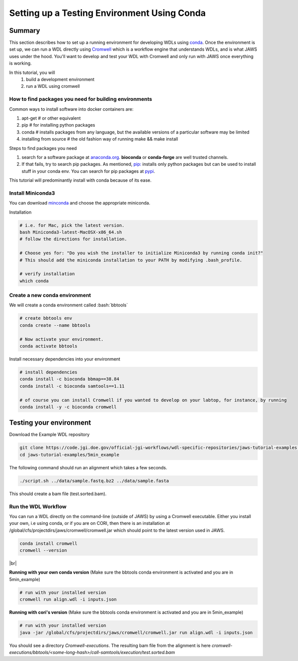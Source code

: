 ============================================
Setting up a Testing Environment Using Conda
============================================

.. role:: bash(code)
   :language: bash

*******
Summary
*******
This section describes how to set up a running environment for developing WDLs using `conda <https://conda.io/projects/conda/en/latest/user-guide/tasks/manage-environments.html?highlight=environment>`_.  Once the environment is set up, we can run a WDL directly using `Cromwell <https://Cromwell.readthedocs.io/en/stable/>`_ which is a workflow engine that understands WDLs, and is what JAWS uses under the hood. You'll want to develop and test your WDL with Cromwell and only run with JAWS once everything is working.

In this tutorial, you will
	1. build a development environment
	2. run a WDL using cromwell


How to find packages you need for building environments
+++++++++++++++++++++++++++++++++++++++++++++++++++++++
Common ways to install software into docker containers are:

1. apt-get                 # or other equivalent
2. pip                     # for installing python packages
3. conda                   # installs packages from any language, but the available versions of a particular software may be limited
4. installing from source  # the old fashion way of running make && make install

Steps to find packages you need

1. search for a software package at `anaconda.org <https://anaconda.org/>`_. **bioconda** or **conda-forge** are well trusted channels.
2. If that fails, try to search pip packages. As mentioned, `pip: <https://docs.python.org/3/installing/index.html>`_ installs only python packages but can be used to install stuff in your conda env.  You can search for pip packages at `pypi <https://pypi.org/>`_.

This tutorial will predominantly install with conda because of its ease.

Install Miniconda3
++++++++++++++++++
You can download `minconda <https://docs.conda.io/en/latest/miniconda.html>`_ and choose the appropriate miniconda.

Installation

.. code-block:: text

   # i.e. for Mac, pick the latest version.
   bash Miniconda3-latest-MacOSX-x86_64.sh
   # follow the directions for installation.

   # Choose yes for: "Do you wish the installer to initialize Miniconda3 by running conda init?"
   # This should add the miniconda installation to your PATH by modifying .bash_profile.

   # verify installation
   which conda



Create a new conda environment
++++++++++++++++++++++++++++++
We will create a conda environment called :bash:`bbtools`

.. code-block:: text

   # create bbtools env
   conda create --name bbtools

   # Now activate your environment.
   conda activate bbtools

Install necessary dependencies into your environment

.. code-block:: text

   # install dependencies
   conda install -c bioconda bbmap==38.84
   conda install -c bioconda samtools==1.11

   # of course you can install Cromwell if you wanted to develop on your labtop, for instance, by running
   conda install -y -c bioconda cromwell

************************
Testing your environment
************************
Download the Example WDL repository

.. code-block:: text

  git clone https://code.jgi.doe.gov/official-jgi-workflows/wdl-specific-repositories/jaws-tutorial-examples.git
  cd jaws-tutorial-examples/5min_example

The following command should run an alignment which takes a few seconds.

.. code-block:: text

	./script.sh ../data/sample.fastq.bz2 ../data/sample.fasta

This should create a bam file (test.sorted.bam).


Run the WDL Workflow
++++++++++++++++++++
You can run a WDL directly on the command-line (outside of JAWS) by using a Cromwell executable. Either you install your own, i.e using conda, or if you are on CORI, then there is an installation at /global/cfs/projectdirs/jaws/cromwell/cromwell.jar which should point to the latest version used in JAWS.

.. raw:: html

    <details>
    <summary style=color: #448ecf;>Install Cromwell</summary>

.. code-block:: text

    conda install cromwell
    cromwell --version

.. raw:: html

    </details>

.. |br| raw:: html

     <br>
|br|

**Running with your own conda version**
(Make sure the bbtools conda environment is activated and you are in 5min_example)

.. code-block:: text

  # run with your installed version
  cromwell run align.wdl -i inputs.json


**Running with cori's version**
(Make sure the bbtools conda environment is activated and you are in 5min_example)

.. code-block:: text

  # run with your installed version
  java -jar /global/cfs/projectdirs/jaws/cromwell/cromwell.jar run align.wdl -i inputs.json


You should see a directory `Cromwell-executions`.
The resulting bam file from the alignment is here `cromwell-executions/bbtools/<some-long-hash>/call-samtools/execution/test.sorted.bam`
